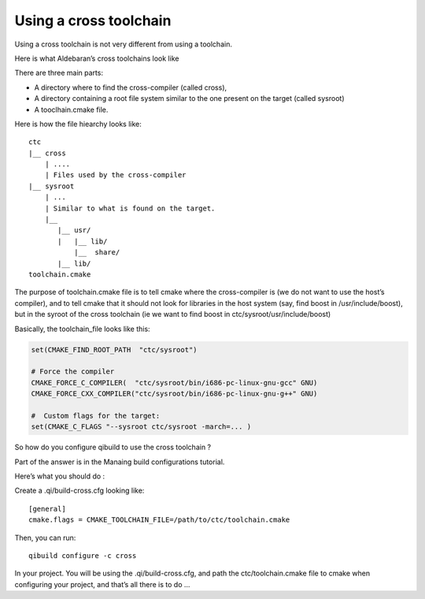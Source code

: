 Using a cross toolchain
=======================

Using a cross toolchain is not very different from using a toolchain.

Here is what Aldebaran’s cross toolchains look like

There are three main parts:

* A directory where to find the cross-compiler (called cross),

* A directory containing a root file system similar to the one present on the
  target (called sysroot)

* A tooclhain.cmake file.

Here is how the file hiearchy looks like::

  ctc
  |__ cross
      | ....
      | Files used by the cross-compiler
  |__ sysroot
      | ...
      | Similar to what is found on the target.
      |__
         |__ usr/
         |   |__ lib/
             |__  share/
         |__ lib/
  toolchain.cmake

The purpose of toolchain.cmake file is to tell cmake where the cross-compiler
is (we do not want to use the host’s compiler), and to tell cmake that it
should not look for libraries in the host system (say, find boost in
/usr/include/boost), but in the syroot of the cross toolchain (ie we want to
find boost in ctc/sysroot/usr/include/boost)

Basically, the toolchain_file looks like this:

.. code-block:: cmake

  set(CMAKE_FIND_ROOT_PATH  "ctc/sysroot")

  # Force the compiler
  CMAKE_FORCE_C_COMPILER(  "ctc/sysroot/bin/i686-pc-linux-gnu-gcc" GNU)
  CMAKE_FORCE_CXX_COMPILER("ctc/sysroot/bin/i686-pc-linux-gnu-g++" GNU)

  #  Custom flags for the target:
  set(CMAKE_C_FLAGS "--sysroot ctc/sysroot -march=... )

So how do you configure qibuild to use the cross toolchain ?

Part of the answer is in the Manaing build configurations tutorial.

Here’s what you should do :

Create a .qi/build-cross.cfg looking like::

  [general]
  cmake.flags = CMAKE_TOOLCHAIN_FILE=/path/to/ctc/toolchain.cmake

Then, you can run::

  qibuild configure -c cross

In your project. You will be using the .qi/build-cross.cfg, and path the
ctc/toolchain.cmake file to cmake when configuring your project, and that’s all
there is to do ...

